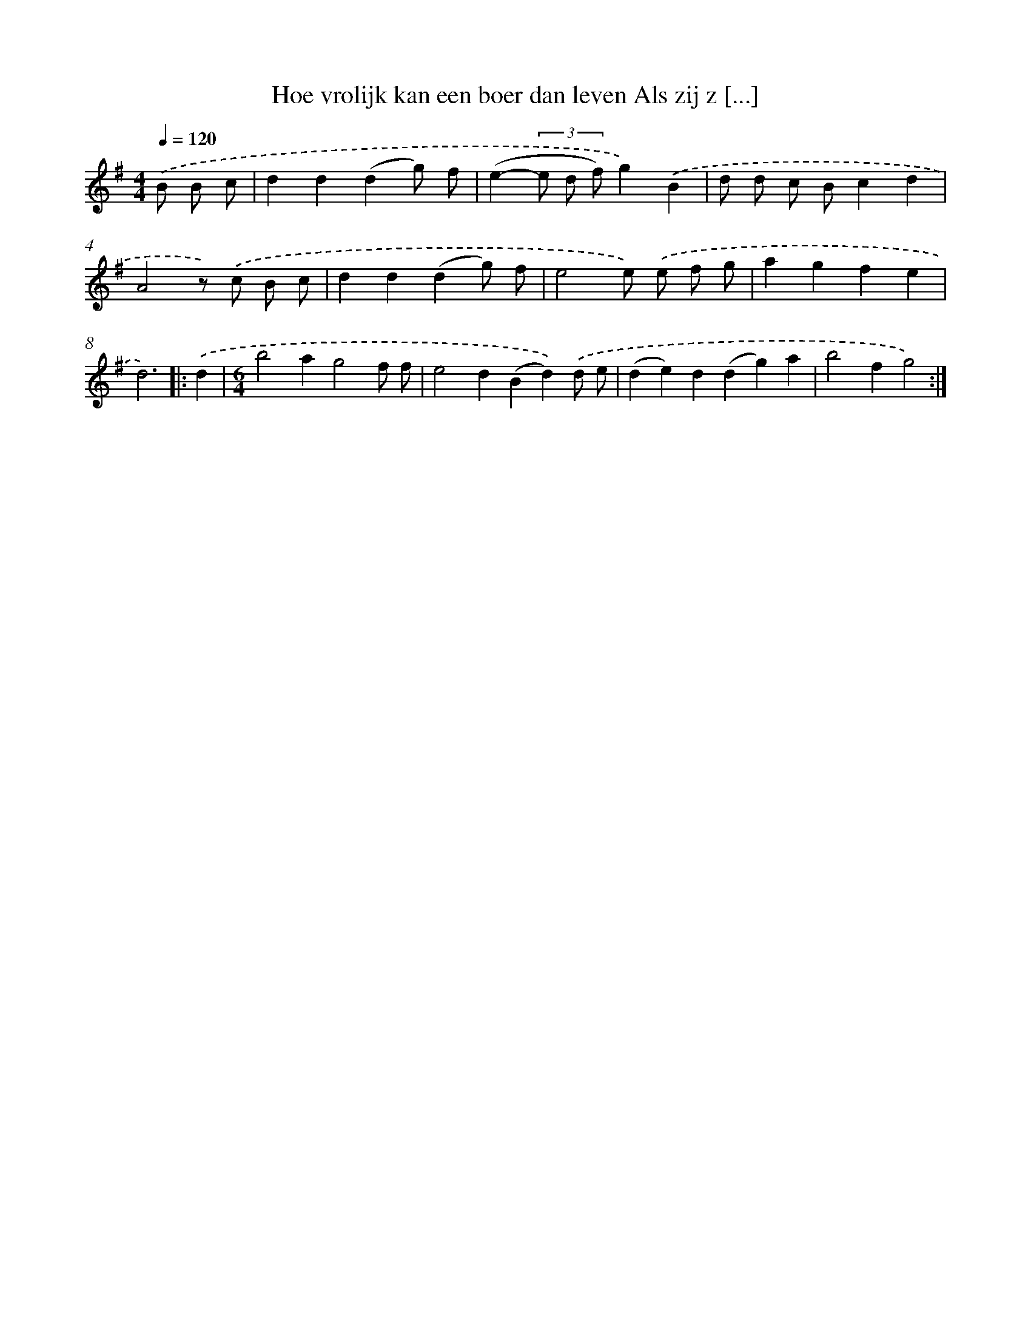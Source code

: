 X: 2234
T: Hoe vrolijk kan een boer dan leven Als zij z [...]
%%abc-version 2.0
%%abcx-abcm2ps-target-version 5.9.1 (29 Sep 2008)
%%abc-creator hum2abc beta
%%abcx-conversion-date 2018/11/01 14:35:49
%%humdrum-veritas 2284625748
%%humdrum-veritas-data 3914036231
%%continueall 1
%%barnumbers 0
L: 1/4
M: 4/4
Q: 1/4=120
K: G clef=treble
.('B/ B/ c/ [I:setbarnb 1]|
dd(dg/) f/ |
(e-(3e/ d/ f/)g).('B |
d/ d/ c/ B/cd |
A2z/) .('c/ B/ c/ |
dd(dg/) f/ |
e2e/) .('e/ f/ g/ |
agfe |
d3) ]|:
.('d [I:setbarnb 9]|
[M:6/4]b2ag2f/ f/ |
e2d(Bd)).('d/ e/ |
(de)d(dg)a |
b2fg2) :|]
